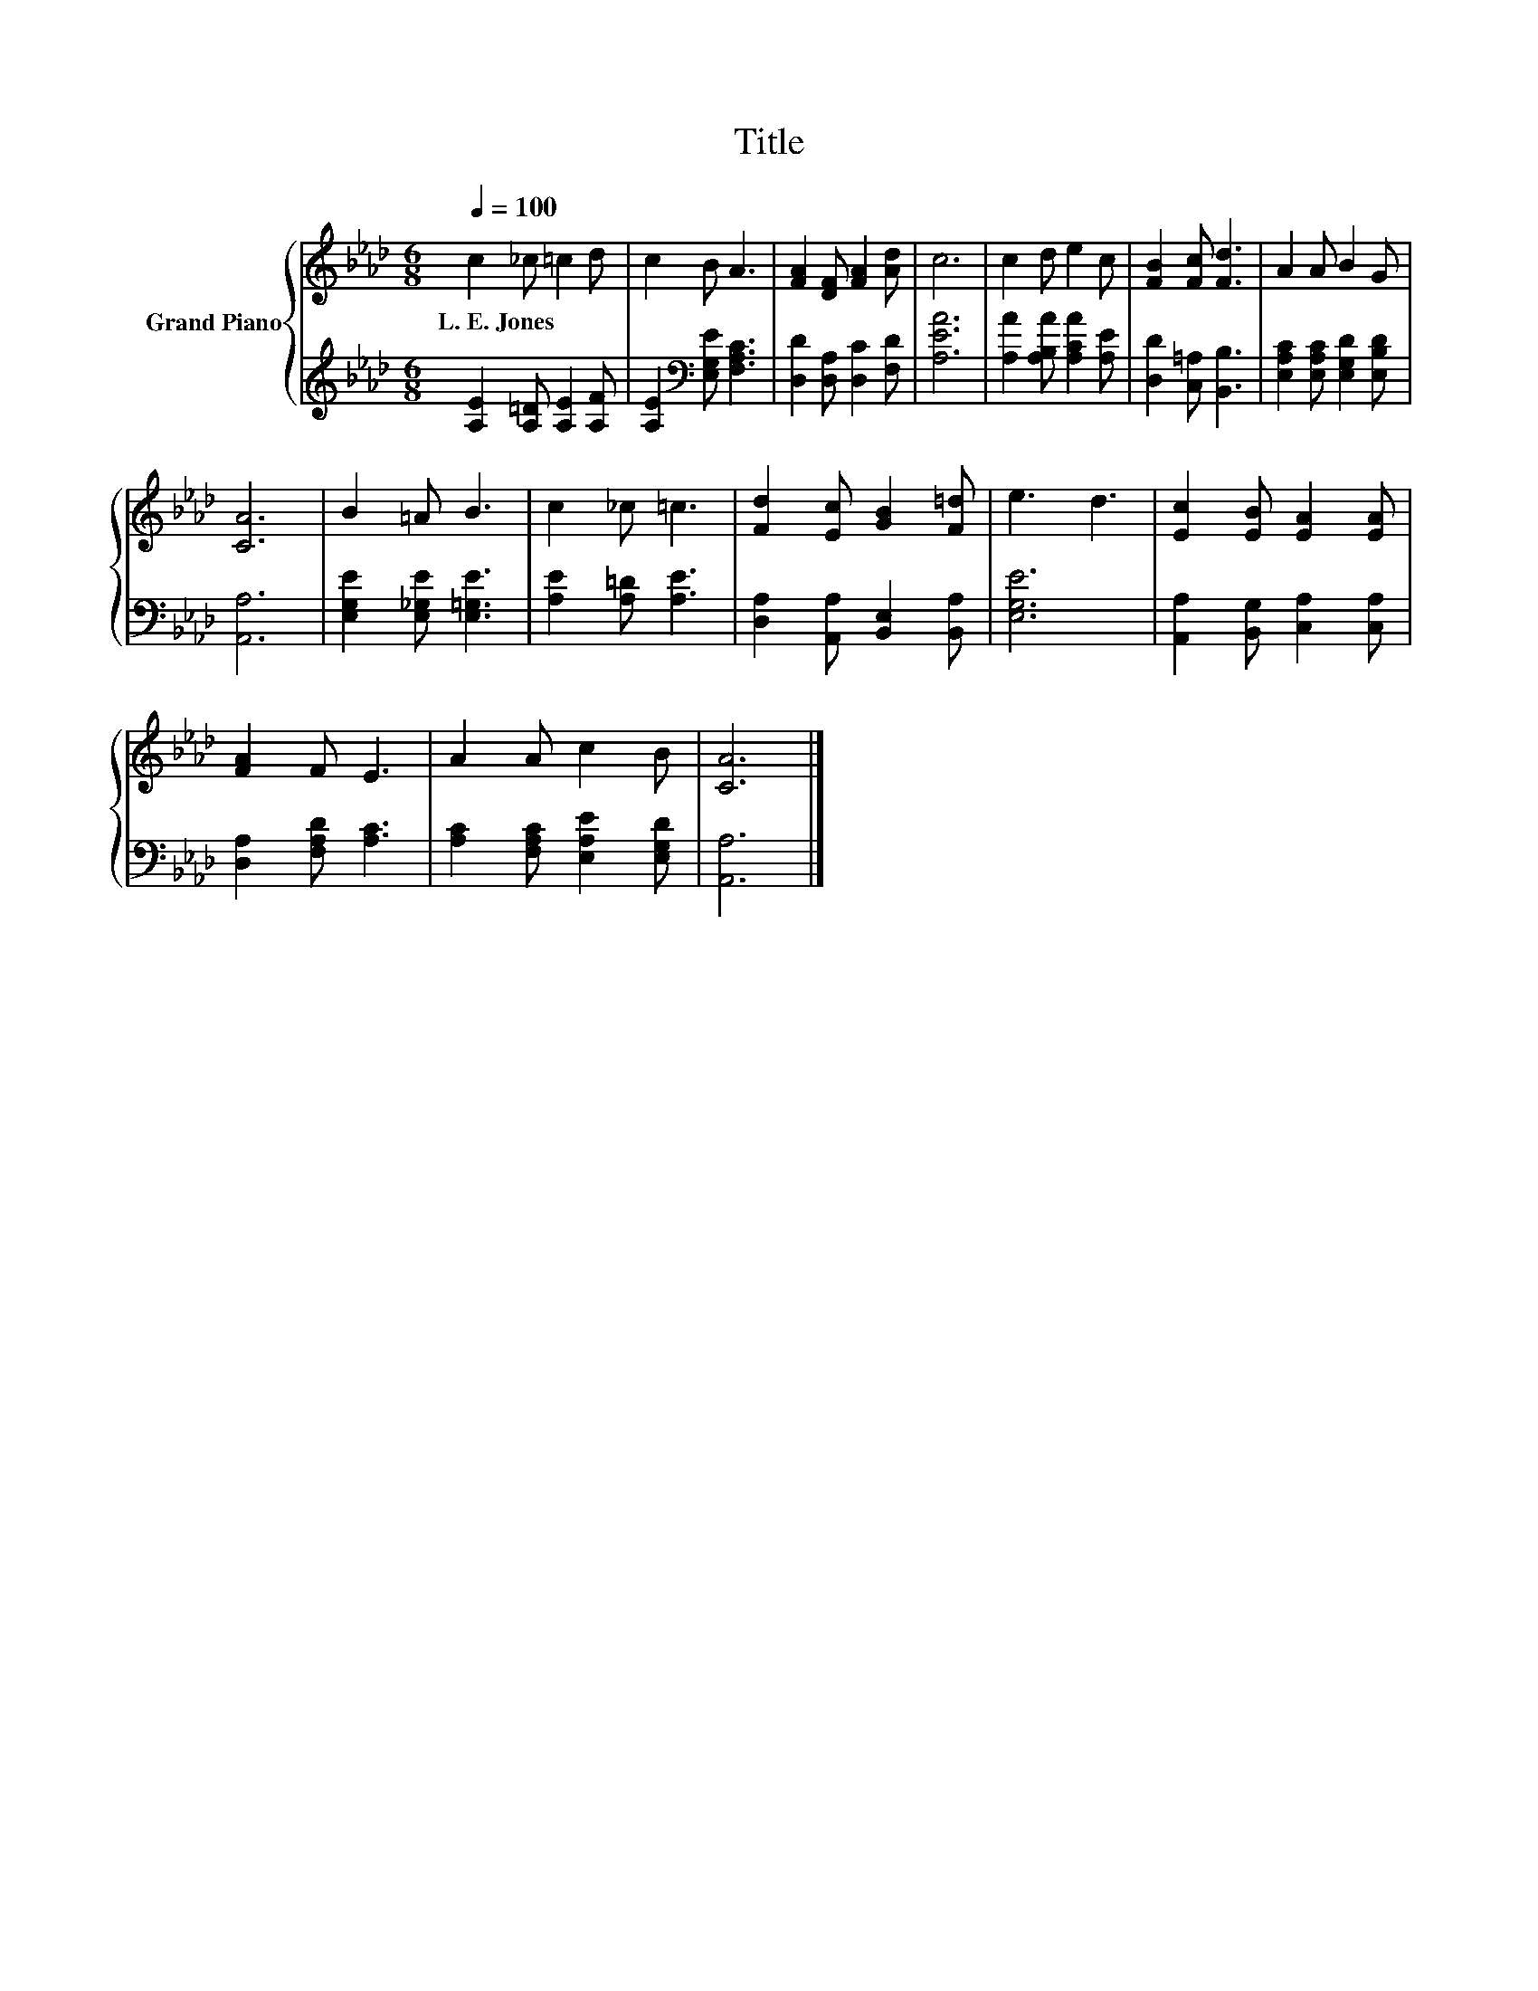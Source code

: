 X:1
T:Title
%%score { 1 | 2 }
L:1/8
Q:1/4=100
M:6/8
K:Ab
V:1 treble nm="Grand Piano"
V:2 treble 
V:1
 c2 _c =c2 d | c2 B A3 | [FA]2 [DF] [FA]2 [Ad] | c6 | c2 d e2 c | [FB]2 [Fc] [Fd]3 | A2 A B2 G | %7
w: L.~E.~Jones * * *|||||||
 [CA]6 | B2 =A B3 | c2 _c =c3 | [Fd]2 [Ec] [GB]2 [F=d] | e3 d3 | [Ec]2 [EB] [EA]2 [EA] | %13
w: ||||||
 [FA]2 F E3 | A2 A c2 B | [CA]6 |] %16
w: |||
V:2
 [A,E]2 [A,=D] [A,E]2 [A,F] | [A,E]2[K:bass] [E,G,E] [F,A,C]3 | [D,D]2 [D,A,] [D,C]2 [F,D] | %3
 [A,EA]6 | [A,A]2 [A,B,A] [A,CA]2 [A,E] | [D,D]2 [C,=A,] [B,,B,]3 | %6
 [E,A,C]2 [E,A,C] [E,G,D]2 [E,B,D] | [A,,A,]6 | [E,G,E]2 [E,_G,E] [E,=G,E]3 | %9
 [A,E]2 [A,=D] [A,E]3 | [D,A,]2 [A,,A,] [B,,E,]2 [B,,A,] | [E,G,E]6 | %12
 [A,,A,]2 [B,,G,] [C,A,]2 [C,A,] | [D,A,]2 [F,A,D] [A,C]3 | [A,C]2 [F,A,C] [E,A,E]2 [E,G,D] | %15
 [A,,A,]6 |] %16

